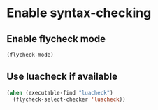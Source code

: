 * Enable syntax-checking
** Enable flycheck mode
  #+BEGIN_SRC emacs-lisp
    (flycheck-mode)
  #+END_SRC

** Use luacheck if available
   #+BEGIN_SRC emacs-lisp
     (when (executable-find "luacheck")
       (flycheck-select-checker 'luacheck))
   #+END_SRC
